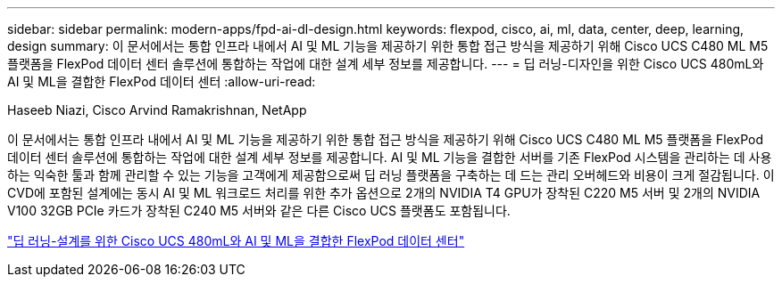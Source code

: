 ---
sidebar: sidebar 
permalink: modern-apps/fpd-ai-dl-design.html 
keywords: flexpod, cisco, ai, ml, data, center, deep, learning, design 
summary: 이 문서에서는 통합 인프라 내에서 AI 및 ML 기능을 제공하기 위한 통합 접근 방식을 제공하기 위해 Cisco UCS C480 ML M5 플랫폼을 FlexPod 데이터 센터 솔루션에 통합하는 작업에 대한 설계 세부 정보를 제공합니다. 
---
= 딥 러닝-디자인을 위한 Cisco UCS 480mL와 AI 및 ML을 결합한 FlexPod 데이터 센터
:allow-uri-read: 


Haseeb Niazi, Cisco Arvind Ramakrishnan, NetApp

이 문서에서는 통합 인프라 내에서 AI 및 ML 기능을 제공하기 위한 통합 접근 방식을 제공하기 위해 Cisco UCS C480 ML M5 플랫폼을 FlexPod 데이터 센터 솔루션에 통합하는 작업에 대한 설계 세부 정보를 제공합니다. AI 및 ML 기능을 결합한 서버를 기존 FlexPod 시스템을 관리하는 데 사용하는 익숙한 툴과 함께 관리할 수 있는 기능을 고객에게 제공함으로써 딥 러닝 플랫폼을 구축하는 데 드는 관리 오버헤드와 비용이 크게 절감됩니다. 이 CVD에 포함된 설계에는 동시 AI 및 ML 워크로드 처리를 위한 추가 옵션으로 2개의 NVIDIA T4 GPU가 장착된 C220 M5 서버 및 2개의 NVIDIA V100 32GB PCIe 카드가 장착된 C240 M5 서버와 같은 다른 Cisco UCS 플랫폼도 포함됩니다.

link:https://www.cisco.com/c/en/us/td/docs/unified_computing/ucs/UCS_CVDs/flexpod_c480m5l_aiml_design.html["딥 러닝-설계를 위한 Cisco UCS 480mL와 AI 및 ML을 결합한 FlexPod 데이터 센터"^]
